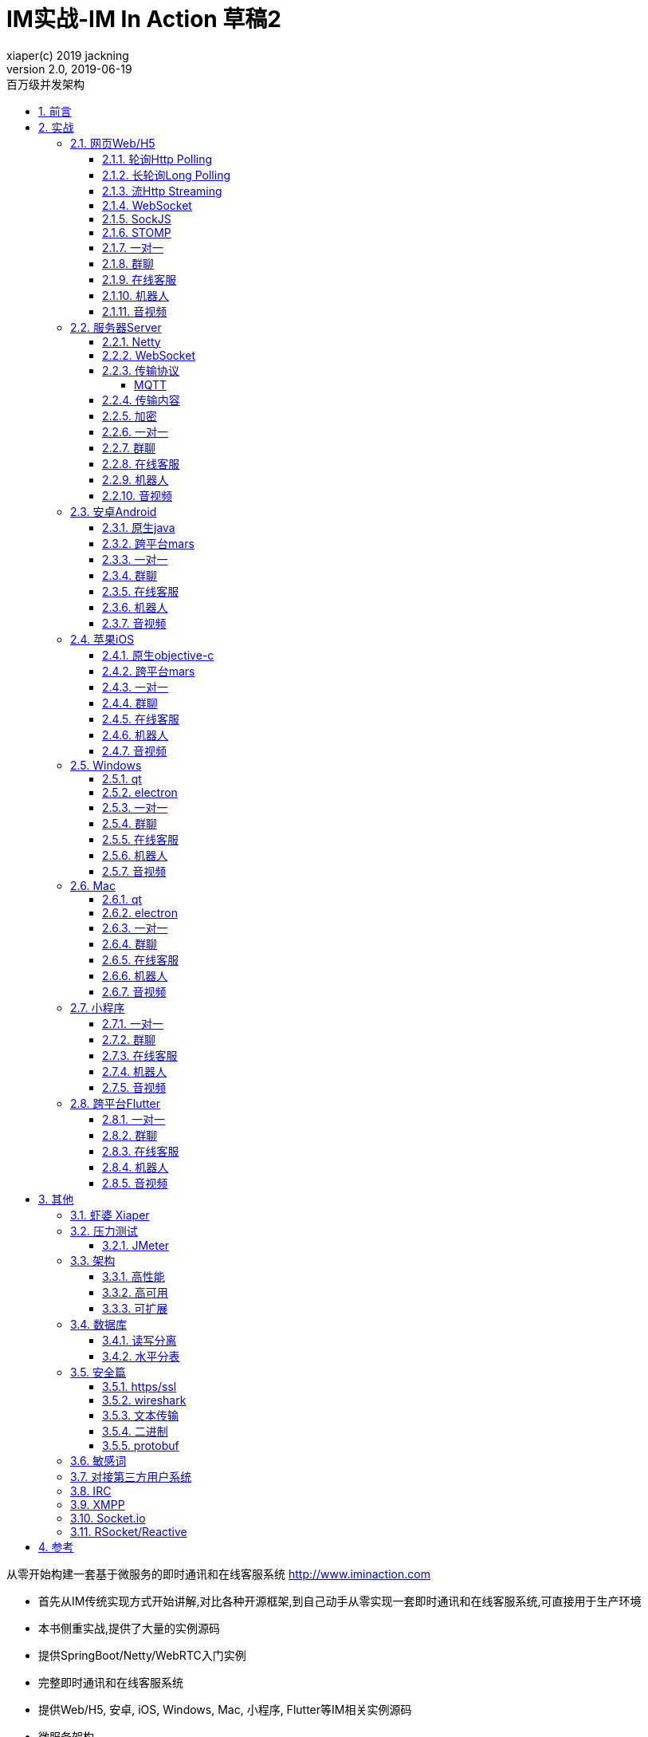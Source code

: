 = IM实战-IM In Action 草稿2
xiaper(c) 2019 jackning
Version 2.0, 2019-06-19
:doctype: book
:icons: font
:source-highlighter: highlightjs
:sectnums:
:toc: left
:toclevels: 5
:toc-title: 百万级并发架构
:experimental:
:description: 虾婆-开源即时通讯解决方案
:keywords: 微服务 虾婆 SpringBoot Netty WebRTC Xiaper
:imagesdir: ./img
:sectlinks:

从零开始构建一套基于微服务的即时通讯和在线客服系统
http://www.iminaction.com

- 首先从IM传统实现方式开始讲解,对比各种开源框架,到自己动手从零实现一套即时通讯和在线客服系统,可直接用于生产环境
- 本书侧重实战,提供了大量的实例源码
- 提供SpringBoot/Netty/WebRTC入门实例
- 完整即时通讯和在线客服系统
- 提供Web/H5, 安卓, iOS, Windows, Mac, 小程序, Flutter等IM相关实例源码
- 微服务架构


== 前言

- 传输方式和传输协议: 前端demo主要以javascript为主,服务器端demo主要以java为主. 
- 实战部分:
前端会包括:web/h5,android,ios,flutter,小程序, 服务端基于spring boot开发,开发语言以java为主

水平有限,难免有错误疏漏之处,敬请指出


== 实战

私有协议

=== 网页Web/H5

==== 轮询Http Polling

- Ajax
- JSONP
- 捎带轮询Piggyback Polling


==== 长轮询Long Polling


接收消息越频繁,越接近于Http Polling

==== 流Http Streaming

- DeferedResult

- SSE

Server-Send-Event

主要用于服务器向客户端广播或推送消息,而不需要任何交互,如新闻摘要/天气预报等

单向: server to client

参考:

- https://www.ruanyifeng.com/blog/2017/05/server-sent_events.html[Server-Sent Events 教程]


==== WebSocket


==== SockJS


==== STOMP

https://stomp.github.io/[website]


==== 一对一

文本
图片

==== 群聊

建群

==== 在线客服

工作组
指定坐席

==== 机器人

- 第三方

==== 音视频

- webrtc

主要用于实时语音和视频聊天,可以用于传输数据.
可以结合webrtc和websocket构建实时应用

- 基本概念

- 应用

* 文本对话

* 实时音视频

=== 服务器Server

- webmvc 传统
- webflux 响应式 reactive


==== Netty


==== WebSocket

(修路)

https://zh.wikipedia.org/wiki/WebSocket[wiki]

而传统的轮询方式（即采用http协议不断发送请求）的缺点：

- 浪费流量（http请求头比较大）、
- 浪费资源（没有更新也要请求）、
- 消耗服务器CPU占用（没有信息也要接收请求）。

可以应用于

- 聊天
- 直播弹幕
- 游戏
- 股票行情
- 协作文档编辑

websocket完全是事件驱动的.也就是说,客户端不需要轮询服务器以得到目标资源的最新状态,只需要监听相关的通知即可.

websocket支持处理文本和二进制数据.

Websocket是消息协议/聊天/服务器通知/管道和多路复用协议/自定义协议/紧凑二进制协议和用于与互联网服务器互操作的其他标准协议的很好基础.

image::assets/img/tcp_http_websocket.png[]

- 持续连接(keep-alive)
- 心跳
- 网络状态检测
- 延迟测量


==== 传输协议

(定义交通规则)

=====  MQTT

https://zh.wikipedia.org/wiki/MQTT[wiki]

- websub

原名pubsubhubbub

- pubsub机制


- Demo MQTT.js


==== 传输内容

(步行/自行车/机动车/装甲车)

- Json

- Protobuf

- 方案对比

对上述各种通信内容,以图表的形式对其各自优缺点进行对比,得出结论

==== 加密

==== 一对一

文本
图片

==== 群聊

建群

==== 在线客服

工作组
指定坐席
统计

==== 机器人

- 第三方

==== 音视频

- webrtc

主要用于实时语音和视频聊天,可以用于传输数据.
可以结合webrtc和websocket构建实时应用

- 基本概念

- 应用

* 文本对话

* 实时音视频

=== 安卓Android

==== 原生java

==== 跨平台mars

==== 一对一

文本
图片

==== 群聊

建群

==== 在线客服

工作组
指定坐席

==== 机器人

- 第三方

==== 音视频

- webrtc

主要用于实时语音和视频聊天,可以用于传输数据.
可以结合webrtc和websocket构建实时应用

- 基本概念

- 应用

* 文本对话

* 实时音视频


=== 苹果iOS

==== 原生objective-c

==== 跨平台mars



==== 一对一

文本
图片

==== 群聊

建群

==== 在线客服

工作组
指定坐席

==== 机器人

- 第三方

==== 音视频

- webrtc

主要用于实时语音和视频聊天,可以用于传输数据.
可以结合webrtc和websocket构建实时应用

- 基本概念

- 应用

* 文本对话

* 实时音视频


=== Windows

==== qt

==== electron

- mars

==== 一对一

文本
图片

==== 群聊

建群

==== 在线客服

工作组
指定坐席

==== 机器人

- 第三方

==== 音视频

- webrtc

主要用于实时语音和视频聊天,可以用于传输数据.
可以结合webrtc和websocket构建实时应用

- 基本概念

- 应用

* 文本对话

* 实时音视频

=== Mac

==== qt

==== electron


==== 一对一

文本
图片

==== 群聊

建群

==== 在线客服

工作组
指定坐席

==== 机器人

- 第三方

==== 音视频

- webrtc

主要用于实时语音和视频聊天,可以用于传输数据.
可以结合webrtc和websocket构建实时应用

- 基本概念

- 应用

* 文本对话

* 实时音视频

=== 小程序

- 发文本
- 发图片

==== 一对一

文本
图片

==== 群聊

建群

==== 在线客服

工作组
指定坐席

==== 机器人

- 第三方

==== 音视频

- webrtc

主要用于实时语音和视频聊天,可以用于传输数据.
可以结合webrtc和websocket构建实时应用

- 基本概念

- 应用

* 文本对话

* 实时音视频

=== 跨平台Flutter


==== 一对一

文本
图片

==== 群聊

建群

==== 在线客服

工作组
指定坐席

==== 机器人

- 第三方

==== 音视频

- webrtc

主要用于实时语音和视频聊天,可以用于传输数据.
可以结合webrtc和websocket构建实时应用

- 基本概念

- 应用

* 文本对话

* 实时音视频


== 其他


=== 虾婆 Xiaper



=== 压力测试


==== JMeter

- Http压测

- WebSocket压测

- MQTT压测


=== 架构


==== 高性能


==== 高可用


==== 可扩展


=== 数据库


==== 读写分离


==== 水平分表

message


=== 安全篇


==== https/ssl

SSL保护数据的原理可以分为三部分

- 认证用户和服务器，确保数据发送到正确的客户端和服务器；
- 加密数据以防止数据中途被窃取；
- 维护数据的完整性，确保数据在传输过程中不被改变。


==== wireshark


==== 文本传输


==== 二进制


==== protobuf


.传输加密
00

.存储加密
11

.端到端加密
22


=== 敏感词


=== 对接第三方用户系统


=== IRC

https://zh.wikipedia.org/wiki/IRC[wiki]

=== XMPP

https://zh.wikipedia.org/wiki/%E5%8F%AF%E6%89%A9%E5%B1%95%E6%B6%88%E6%81%AF%E4%B8%8E%E5%AD%98%E5%9C%A8%E5%8D%8F%E8%AE%AE[wiki]

=== Socket.io

=== RSocket/Reactive


== 参考

- signal
- telegram
- mars
- mixin







